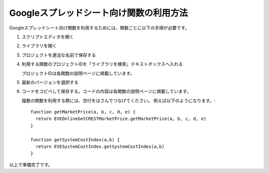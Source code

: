 .. _how_to_import_library:

Googleスプレッドシート向け関数の利用方法
========================================

Googleスプレッドシート向け関数を利用するためには、関数ごとに以下の手順が必要です。

1. スクリプトエディタを開く

.. image:: ../images/open_script_editor.png

2. ライブラリを開く

.. image:: ../images/open_library.png

3. プロジェクトを適当な名前で保存する

.. image:: ../images/save_project.png

4. 利用する関数のプロジェクトIDを「ライブラリを検索」テキストボックスへ入れる

   プロジェクトIDは各関数の説明ページに掲載しています。

5. 最新のバージョンを選択する

.. image:: ../images/select_version.png

6. コードをコピペして保存する。コードの内容は各関数の説明ページに掲載しています。

   複数の関数を利用する際には、空行をはさんでつなげてください。
   例えば以下のようになります。::

     function getMarketPrice(a, b, c, d, e) {
       return EVEOnlineGetCRESTMarketPrice.getMarketPrice(a, b, c, d, e)
     }

     function getSystemCostIndex(a,b) {
       return EVESystemCostIndex.getSystemCostIndex(a,b)
     }

以上で準備完了です。
